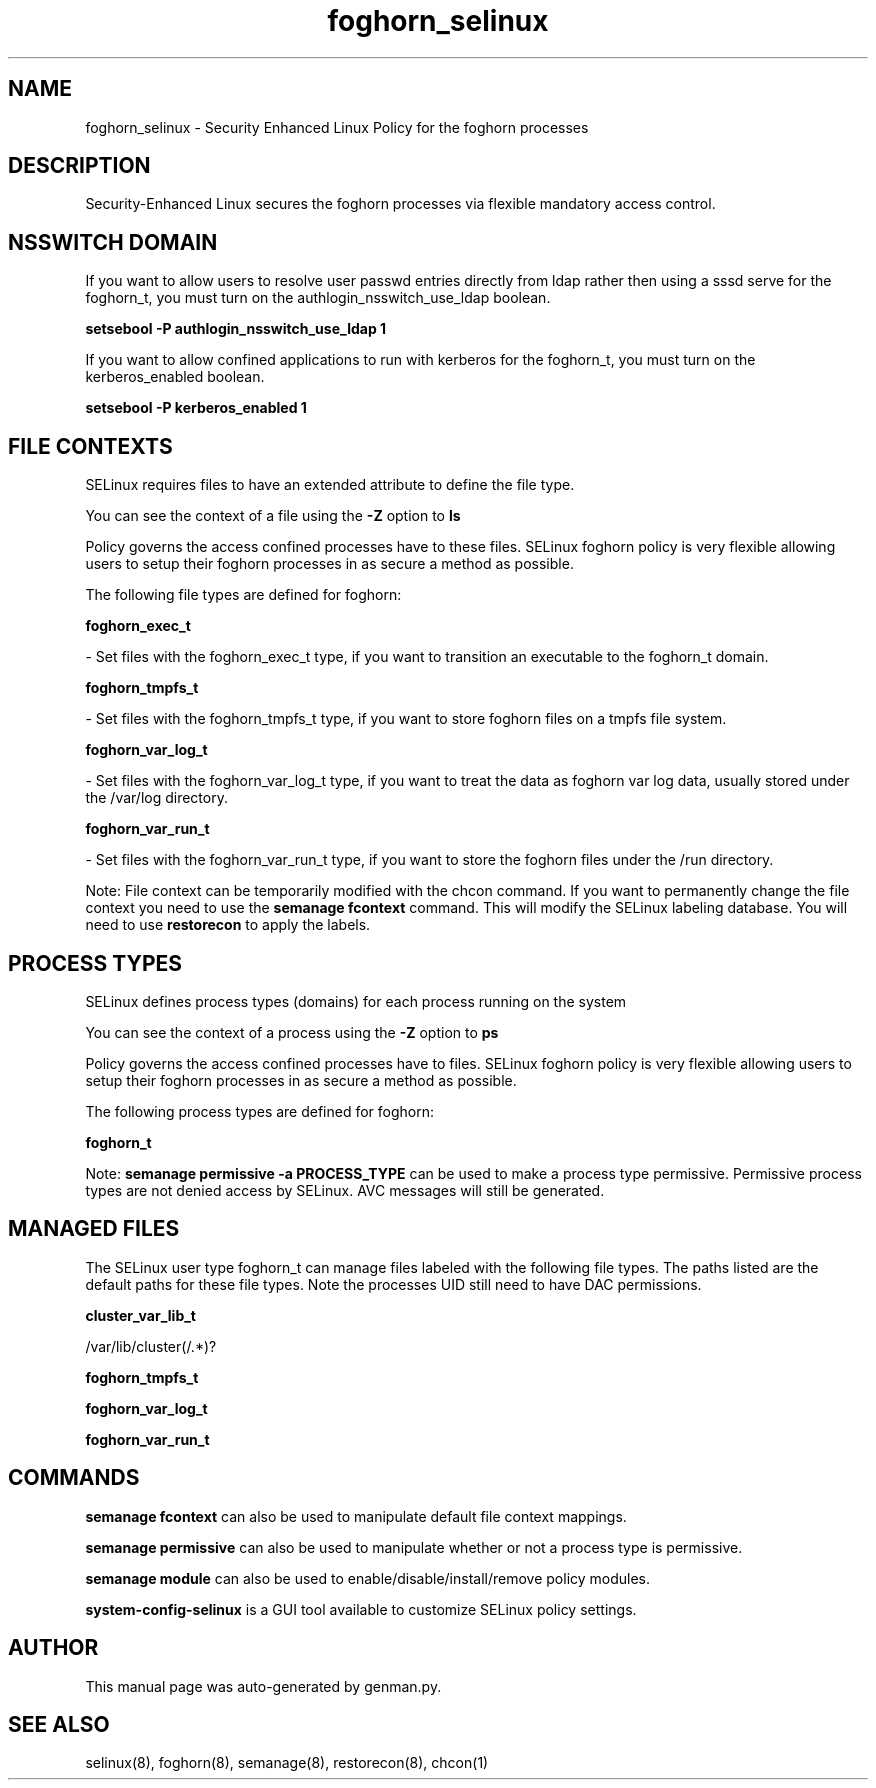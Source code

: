 .TH  "foghorn_selinux"  "8"  "foghorn" "dwalsh@redhat.com" "foghorn SELinux Policy documentation"
.SH "NAME"
foghorn_selinux \- Security Enhanced Linux Policy for the foghorn processes
.SH "DESCRIPTION"

Security-Enhanced Linux secures the foghorn processes via flexible mandatory access
control.  

.SH NSSWITCH DOMAIN

.PP
If you want to allow users to resolve user passwd entries directly from ldap rather then using a sssd serve for the foghorn_t, you must turn on the authlogin_nsswitch_use_ldap boolean.

.EX
.B setsebool -P authlogin_nsswitch_use_ldap 1
.EE

.PP
If you want to allow confined applications to run with kerberos for the foghorn_t, you must turn on the kerberos_enabled boolean.

.EX
.B setsebool -P kerberos_enabled 1
.EE

.SH FILE CONTEXTS
SELinux requires files to have an extended attribute to define the file type. 
.PP
You can see the context of a file using the \fB\-Z\fP option to \fBls\bP
.PP
Policy governs the access confined processes have to these files. 
SELinux foghorn policy is very flexible allowing users to setup their foghorn processes in as secure a method as possible.
.PP 
The following file types are defined for foghorn:


.EX
.PP
.B foghorn_exec_t 
.EE

- Set files with the foghorn_exec_t type, if you want to transition an executable to the foghorn_t domain.


.EX
.PP
.B foghorn_tmpfs_t 
.EE

- Set files with the foghorn_tmpfs_t type, if you want to store foghorn files on a tmpfs file system.


.EX
.PP
.B foghorn_var_log_t 
.EE

- Set files with the foghorn_var_log_t type, if you want to treat the data as foghorn var log data, usually stored under the /var/log directory.


.EX
.PP
.B foghorn_var_run_t 
.EE

- Set files with the foghorn_var_run_t type, if you want to store the foghorn files under the /run directory.


.PP
Note: File context can be temporarily modified with the chcon command.  If you want to permanently change the file context you need to use the 
.B semanage fcontext 
command.  This will modify the SELinux labeling database.  You will need to use
.B restorecon
to apply the labels.

.SH PROCESS TYPES
SELinux defines process types (domains) for each process running on the system
.PP
You can see the context of a process using the \fB\-Z\fP option to \fBps\bP
.PP
Policy governs the access confined processes have to files. 
SELinux foghorn policy is very flexible allowing users to setup their foghorn processes in as secure a method as possible.
.PP 
The following process types are defined for foghorn:

.EX
.B foghorn_t 
.EE
.PP
Note: 
.B semanage permissive -a PROCESS_TYPE 
can be used to make a process type permissive. Permissive process types are not denied access by SELinux. AVC messages will still be generated.

.SH "MANAGED FILES"

The SELinux user type foghorn_t can manage files labeled with the following file types.  The paths listed are the default paths for these file types.  Note the processes UID still need to have DAC permissions.

.br
.B cluster_var_lib_t

	/var/lib/cluster(/.*)?
.br

.br
.B foghorn_tmpfs_t


.br
.B foghorn_var_log_t


.br
.B foghorn_var_run_t


.SH "COMMANDS"
.B semanage fcontext
can also be used to manipulate default file context mappings.
.PP
.B semanage permissive
can also be used to manipulate whether or not a process type is permissive.
.PP
.B semanage module
can also be used to enable/disable/install/remove policy modules.

.PP
.B system-config-selinux 
is a GUI tool available to customize SELinux policy settings.

.SH AUTHOR	
This manual page was auto-generated by genman.py.

.SH "SEE ALSO"
selinux(8), foghorn(8), semanage(8), restorecon(8), chcon(1)
